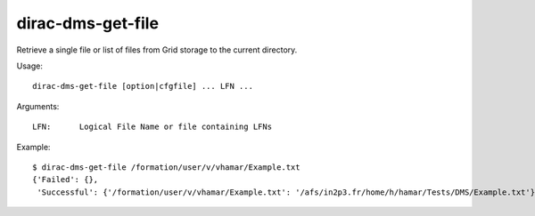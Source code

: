 .. _dirac-dms-get-file:

==================
dirac-dms-get-file
==================

Retrieve a single file or list of files from Grid storage to the current directory.

Usage::

  dirac-dms-get-file [option|cfgfile] ... LFN ...

Arguments::

  LFN:      Logical File Name or file containing LFNs

Example::

  $ dirac-dms-get-file /formation/user/v/vhamar/Example.txt
  {'Failed': {},
   'Successful': {'/formation/user/v/vhamar/Example.txt': '/afs/in2p3.fr/home/h/hamar/Tests/DMS/Example.txt'}}

